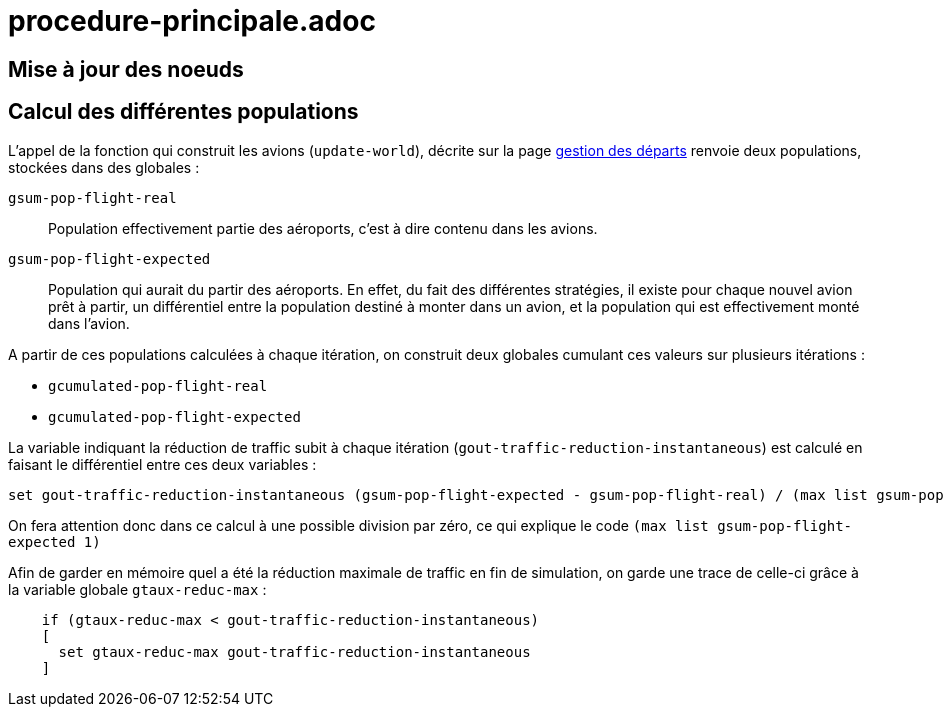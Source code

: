 = procedure-principale.adoc

== Mise à jour des noeuds 



== Calcul des différentes populations 

L'appel de la fonction qui construit les avions (`update-world`), décrite sur la page link:./gestion_des_departs.adoc[gestion des départs] renvoie deux populations, stockées dans des globales :

`gsum-pop-flight-real`:: 
Population effectivement partie des aéroports, c'est à dire contenu dans les avions.

`gsum-pop-flight-expected` :: 
Population qui aurait du partir des aéroports. En effet, du fait des différentes stratégies, il existe pour chaque nouvel avion prêt à partir, un différentiel entre la population destiné à monter dans un avion, et la population qui est effectivement monté dans l'avion.

A partir de ces populations calculées à chaque itération, on construit deux globales cumulant ces valeurs sur plusieurs itérations : 

- `gcumulated-pop-flight-real`
- `gcumulated-pop-flight-expected`

La variable indiquant la réduction de traffic subit à chaque itération (`gout-traffic-reduction-instantaneous`) est calculé en faisant le différentiel entre ces deux variables :

[source,bash]
----
set gout-traffic-reduction-instantaneous (gsum-pop-flight-expected - gsum-pop-flight-real) / (max list gsum-pop-flight-expected 1)`
----

On fera attention donc dans ce calcul à une possible division par zéro, ce qui explique le code `(max list gsum-pop-flight-expected 1)`

Afin de garder en mémoire quel a été la réduction maximale de traffic en fin de simulation, on garde une trace de celle-ci grâce à la variable globale `gtaux-reduc-max` :

[source,bash]
----
    if (gtaux-reduc-max < gout-traffic-reduction-instantaneous) 
    [
      set gtaux-reduc-max gout-traffic-reduction-instantaneous
    ]
----

